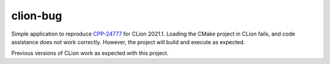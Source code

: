 =========
clion-bug
=========

Simple application to reproduce `CPP-24777`_ for CLion 2021.1. Loading the
CMake project in CLion fails, and code assistance does not work correctly.
However, the project will build and execute as expected.

Previous versions of CLion work as expected with this project.


.. _CPP-24777: https://youtrack.jetbrains.com/issue/CPP-24777
